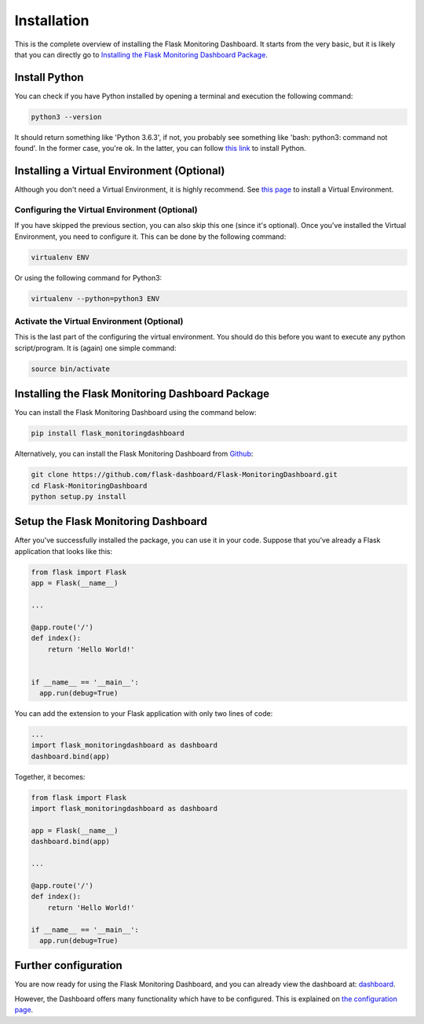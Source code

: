Installation
============
This is the complete overview of installing the Flask Monitoring Dashboard.
It starts from the very basic, but it is likely that you can directly go to
`Installing the Flask Monitoring Dashboard Package <#id1>`_.

Install Python
--------------
You can check if you have Python installed by opening a terminal and execution the following command:

.. code-block:: bash

   python3 --version

It should return something like 'Python 3.6.3', if not,
you probably see something like 'bash: python3: command not found'.
In the former case, you're ok. In the latter, you can follow
`this link <http://docs.python-guide.org/en/latest/starting/installation/>`_ to install Python.

Installing a Virtual Environment (Optional)
-------------------------------------------
Although you don't need a Virtual Environment, it is highly recommend.
See `this page <https://virtualenv.pypa.io/en/stable/installation/>`_ to install a Virtual Environment.

Configuring the Virtual Environment (Optional)
~~~~~~~~~~~~~~~~~~~~~~~~~~~~~~~~~~~~~~~~~~~~~~
If you have skipped the previous section, you can also skip this one (since it's optional).
Once you've installed the Virtual Environment, you need to configure it.
This can be done by the following command:

.. code-block:: bash

   virtualenv ENV

Or using the following command for Python3:

.. code-block:: bash

   virtualenv --python=python3 ENV

Activate the Virtual Environment (Optional)
~~~~~~~~~~~~~~~~~~~~~~~~~~~~~~~~~~~~~~~~~~~
This is the last part of the configuring the virtual environment.
You should do this before you want to execute any python script/program.
It is (again) one simple command:

.. code-block:: bash

   source bin/activate

Installing the Flask Monitoring Dashboard Package
-------------------------------------------------
You can install the Flask Monitoring Dashboard using the command below:

.. code-block:: bash

   pip install flask_monitoringdashboard

Alternatively, you can install the Flask Monitoring Dashboard from
`Github <https://github.com/flask-dashboard/Flask-MonitoringDashboard>`_:

.. code-block:: bash

   git clone https://github.com/flask-dashboard/Flask-MonitoringDashboard.git
   cd Flask-MonitoringDashboard
   python setup.py install

Setup the Flask Monitoring Dashboard
-------------------------------------
After you've successfully installed the package, you can use it in your code.
Suppose that you've already a Flask application that looks like this:

.. code-block:: python

   from flask import Flask
   app = Flask(__name__)

   ...

   @app.route('/')
   def index():
       return 'Hello World!'


   if __name__ == '__main__':
     app.run(debug=True)

You can add the extension to your Flask application with only two lines of code:

.. code-block:: python

   ...
   import flask_monitoringdashboard as dashboard
   dashboard.bind(app)

Together, it becomes:

.. code-block:: python

   from flask import Flask
   import flask_monitoringdashboard as dashboard

   app = Flask(__name__)
   dashboard.bind(app)

   ...

   @app.route('/')
   def index():
       return 'Hello World!'

   if __name__ == '__main__':
     app.run(debug=True)

Further configuration
---------------------
You are now ready for using the Flask Monitoring Dashboard, and you can already view the dashboard at: `dashboard <http://localhost:5000/dashboard>`_.

However, the Dashboard offers many functionality which have to be configured. This is explained on `the configuration page <configuration.html>`_.
